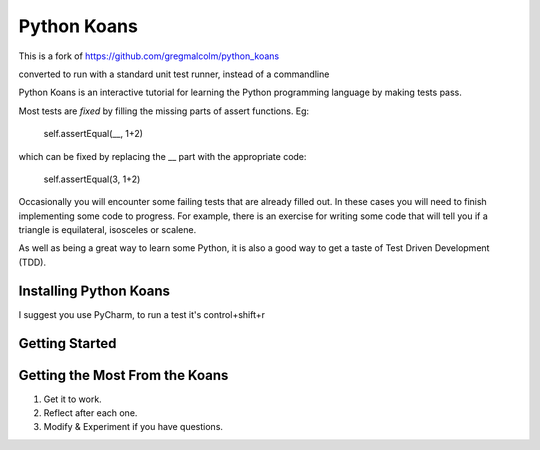 ============
Python Koans
============

This is a fork of
https://github.com/gregmalcolm/python_koans

converted to run with a standard unit test runner, instead of a commandline

Python Koans is an interactive tutorial for learning the Python programming
language by making tests pass.

Most tests are *fixed* by filling the missing parts of assert functions. Eg:

    self.assertEqual(__, 1+2)

which can be fixed by replacing the __ part with the appropriate code:

    self.assertEqual(3, 1+2)

Occasionally you will encounter some failing tests that are already filled out.
In these cases you will need to finish implementing some code to progress. For
example, there is an exercise for writing some code that will tell you if a
triangle is equilateral, isosceles or scalene.

As well as being a great way to learn some Python, it is also a good way to get
a taste of Test Driven Development (TDD).




Installing Python Koans
-----------------------

I suggest you use PyCharm, to run a test it's control+shift+r


Getting Started
---------------

Getting the Most From the Koans
-------------------------------

1) Get it to work.
2) Reflect after each one.
3) Modify & Experiment if you have questions.


